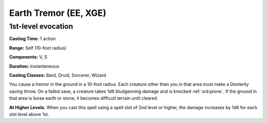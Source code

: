 
.. _srd:earth-tremor:

Earth Tremor (EE, XGE)
-------------------------------------------------------------

1st-level evocation
^^^^^^^^^^^^^^^^^^^

**Casting Time:** 1 action

**Range:** Self (10-foot radius)

**Components:** V, S

**Duration:** Instantaneous

**Casting Classes:** Bard, Druid, Sorcerer, Wizard

You cause a tremor in the ground in a 10-foot radius. Each
creature other than you in that area must make a Dexterity
saving throw. On a failed save, a creature takes 1d6 bludgeoning
damage and is knocked :ref:`srd:prone`. If the ground in that
area is loose earth or stone, it becomes difficult terrain
until cleared.

**At Higher Levels.** When you cast this spell using a spell
slot of 2nd level or higher, the damage increases by 1d6 for
each slot level above 1st.
